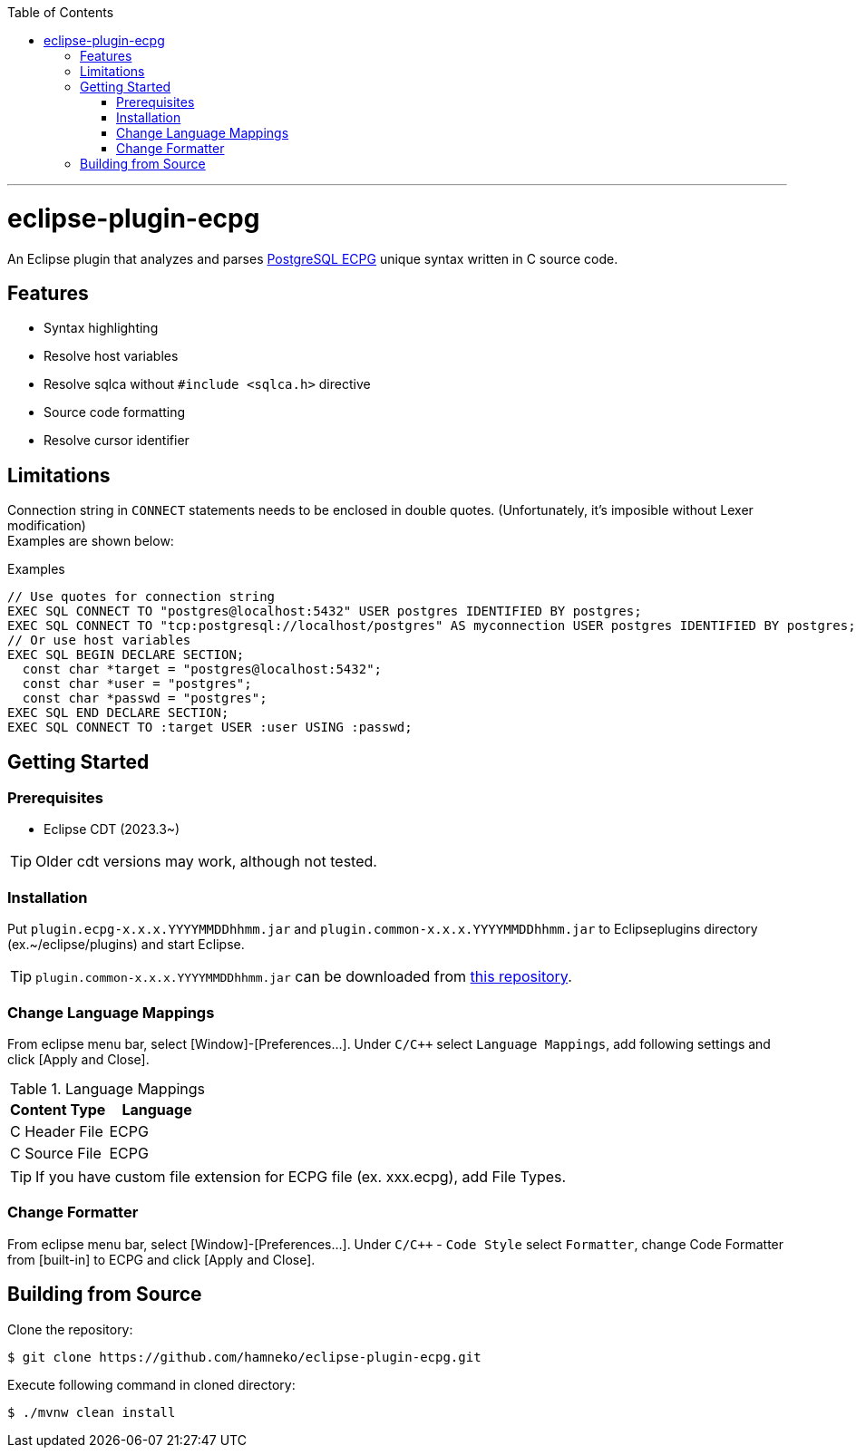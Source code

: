 :toc:
:toclevels: 5

---

= eclipse-plugin-ecpg

An Eclipse plugin that analyzes and parses https://www.postgresql.org/docs/current/ecpg.html[PostgreSQL ECPG] unique syntax written in C source code.

== Features

* Syntax highlighting
* Resolve host variables
* Resolve sqlca without `#include <sqlca.h>` directive
* Source code formatting
* Resolve cursor identifier

== Limitations

Connection string in `+CONNECT+` statements needs to be enclosed in double quotes. (Unfortunately, it's imposible without Lexer modification) +
Examples are shown below:

.Examples
[source,c]
----
// Use quotes for connection string
EXEC SQL CONNECT TO "postgres@localhost:5432" USER postgres IDENTIFIED BY postgres;
EXEC SQL CONNECT TO "tcp:postgresql://localhost/postgres" AS myconnection USER postgres IDENTIFIED BY postgres;
// Or use host variables
EXEC SQL BEGIN DECLARE SECTION;
  const char *target = "postgres@localhost:5432";
  const char *user = "postgres";
  const char *passwd = "postgres";
EXEC SQL END DECLARE SECTION;
EXEC SQL CONNECT TO :target USER :user USING :passwd;
----

== Getting Started

=== Prerequisites

* Eclipse CDT (2023.3~)

TIP: Older cdt versions may work, although not tested.

=== Installation

Put ```plugin.ecpg-x.x.x.YYYYMMDDhhmm.jar``` and ```plugin.common-x.x.x.YYYYMMDDhhmm.jar``` to Eclipseplugins directory (ex.~/eclipse/plugins) and start Eclipse.

TIP: ```plugin.common-x.x.x.YYYYMMDDhhmm.jar``` can be downloaded from https://github.com/hamneko/eclipse-plugin-common/releases[this repository].

=== Change Language Mappings

From eclipse menu bar, select [Window]-[Preferences...]. Under `C/C++` select `Language Mappings`, add following settings and click [Apply and Close].

.Language Mappings
[options="header"]
|===
|Content Type|Language
|C Header File|ECPG
|C Source File|ECPG
|===

TIP: If you have custom file extension for ECPG file (ex. xxx.ecpg), add File Types.

=== Change Formatter

From eclipse menu bar, select [Window]-[Preferences...]. Under `C/C++` - `Code Style` select `Formatter`, change Code Formatter from [built-in] to ECPG and click [Apply and Close].

== Building from Source

Clone the repository:

[source,sh]
----
$ git clone https://github.com/hamneko/eclipse-plugin-ecpg.git
----

Execute following command in cloned directory:

[source,sh]
----
$ ./mvnw clean install
----
